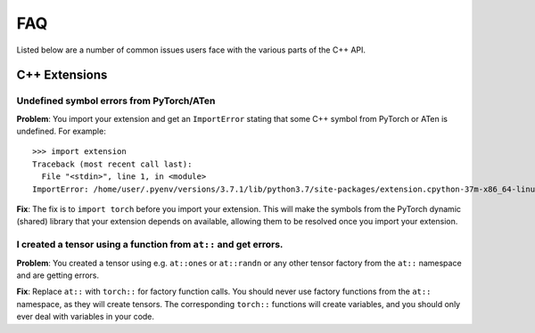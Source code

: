 FAQ
---

Listed below are a number of common issues users face with the various parts of
the C++ API.

C++ Extensions
==============

Undefined symbol errors from PyTorch/ATen
*****************************************

**Problem**: You import your extension and get an ``ImportError`` stating that
some C++ symbol from PyTorch or ATen is undefined. For example::

  >>> import extension
  Traceback (most recent call last):
    File "<stdin>", line 1, in <module>
  ImportError: /home/user/.pyenv/versions/3.7.1/lib/python3.7/site-packages/extension.cpython-37m-x86_64-linux-gnu.so: undefined symbol: _ZN2at19UndefinedTensorImpl10_singletonE

**Fix**: The fix is to ``import torch`` before you import your extension. This will make
the symbols from the PyTorch dynamic (shared) library that your extension
depends on available, allowing them to be resolved once you import your extension.

I created a tensor using a function from ``at::`` and get errors.
****************************************************************

**Problem**: You created a tensor using e.g. ``at::ones`` or ``at::randn`` or
any other tensor factory from the ``at::`` namespace and are getting errors.

**Fix**: Replace ``at::`` with ``torch::`` for factory function calls. You
should never use factory functions from the ``at::`` namespace, as they will
create tensors. The corresponding ``torch::`` functions will create variables,
and you should only ever deal with variables in your code.
